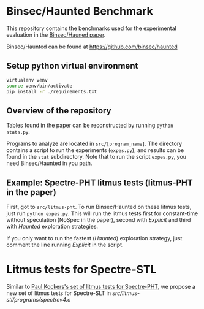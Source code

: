 * Binsec/Haunted Benchmark
This repository contains the benchmarks used for the experimental
evaluation in the [[https://binsec.github.io/assets/publications/papers/2021-ndss.pdf][Binsec/Hauned paper]].

Binsec/Haunted can be found at https://github.com/binsec/haunted

** Setup python virtual environment
#+BEGIN_SRC bash
virtualenv venv
source venv/bin/activate
pip install -r ./requirements.txt
#+END_SRC

** Overview of the repository
Tables found in the paper can be reconstructed by running =python
stats.py=.

Programs to analyze are located in =src/[program_name]=. The directory
contains a script to run the experiments (=expes.py=), and results can
be found in the =stat= subdirectory. Note that to run the script
=expes.py=, you need Binsec/Haunted in you path.

** Example: Spectre-PHT litmus tests (litmus-PHT in the paper)
First, got to =src/litmus-pht=. To run Binsec/Haunted on these litmus
tests, just run =python expes.py=. This will run the litmus tests
first for constant-time without speculation (NoSpec in the paper),
second with /Explicit/ and third with /Haunted/ exploration
strategies.

If you only want to run the fastest (/Haunted/) exploration strategy,
just comment the line running /Explicit/ in the script.

* Litmus tests for Spectre-STL
Similar to [[https://www.paulkocher.com/doc/MicrosoftCompilerSpectreMitigation.html][Paul Kockers's set of litmus tests for Spectre-PHT]], we
propose a new set of litmus tests for Spectre-SLT in
[[src/litmus-stl/programs/spectrev4.c]]


